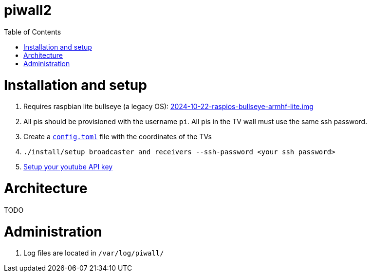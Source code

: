 # piwall2
:toc:
:toclevels: 5
:toc-placement!:

toc::[]

# Installation and setup
. Requires raspbian lite bullseye (a legacy OS): https://downloads.raspberrypi.com/raspios_oldstable_lite_armhf/images/raspios_oldstable_lite_armhf-2024-10-28/[2024-10-22-raspios-bullseye-armhf-lite.img]
. All pis should be provisioned with the username `pi`. All pis in the TV wall must use the same ssh password.
. Create a https://gist.github.com/dasl-/b1e350648bbeb88abe636ba0402eabde[`config.toml`] file with the coordinates of the TVs
. `./install/setup_broadcaster_and_receivers --ssh-password <your_ssh_password>`
. https://github.com/dasl-/piwall2/blob/main/docs/setting_your_youtube_api_key.adoc[Setup your youtube API key]

# Architecture
TODO

# Administration
. Log files are located in `/var/log/piwall/`
